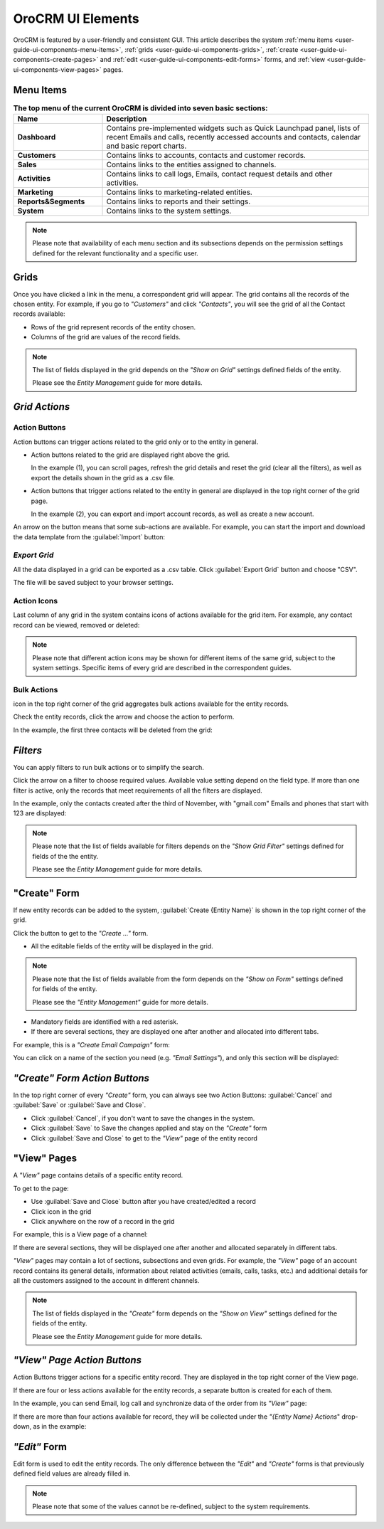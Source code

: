 
OroCRM UI Elements
==================

OroCRM is featured by a user-friendly and consistent GUI. This article describes the system 
:ref:`menu items <user-guide-ui-components-menu-items>`, :ref:`grids <user-guide-ui-components-grids>`,
:ref:`create <user-guide-ui-components-create-pages>` and :ref:`edit <user-guide-ui-components-edit-forms>` forms, 
and :ref:`view <user-guide-ui-components-view-pages>` pages.


.. _user-guide-ui-components-menu-items:

Menu Items
----------

.. csv-table:: **The top menu of the current OroCRM is divided into seven basic sections:**
  :header: "**Name**","**Description**"
  :widths: 10, 30

  "**Dashboard**","Contains pre-implemented widgets such as Quick Launchpad panel, lists of recent 
  Emails and calls, recently accessed accounts and contacts, calendar and basic report charts."
  "**Customers**","Contains links to accounts, contacts and customer records."
  "**Sales**","Contains links to the entities assigned to channels."  
  "**Activities**","Contains links to call logs, Emails, contact request details and other activities."
  "**Marketing**","Contains links to marketing-related entities."
  "**Reports&Segments**","Contains links to reports and their settings."
  "**System**","Contains links to the system settings."

.. note::
  
    Please note that availability of each menu section and its subsections depends on the permission settings defined 
    for the relevant functionality and a specific user.

    
.. _user-guide-ui-components-grids:
    
Grids
-----

Once you have clicked a link in the menu, a correspondent grid will appear. The grid contains all the records of the 
chosen entity. 
For example, if you go to *"Customers"* and click *"Contacts"*, you will see the grid of all the Contact records 
available:

.. image:: ./img/ui_components/grid.png

- Rows of the grid represent records of the entity chosen.

- Columns of the grid are values of the record fields.

.. note::

    The list of fields displayed in the grid depends on the *"Show on Grid"* settings defined fields of the entity. 
    
    Please see the *Entity Management* guide for more details. 
    
    
*Grid Actions*
--------------


.. _user-guide-ui-components-grid-action-buttons:

Action Buttons
^^^^^^^^^^^^^^

Action buttons can trigger actions related to the grid only or to the entity in general.

.. image:: ./img/ui_components/grid_action_buttons.png

- Action buttons related to the grid are displayed right above the grid. 

  In the example (1), you can scroll pages, refresh the grid details and reset the grid (clear all the filters), 
  as well as export the details shown in the grid as a .csv file.
  
- Action buttons that trigger actions related to the entity in general are displayed in the top right corner of the grid 
  page.

  In the example (2), you can export and import account records, as well as create a new account.

An arrow on the button means that some sub-actions are available. For example, you can start the import and download the
data template from the :guilabel:`Import` button:

.. image:: ./img/ui_components/grid_action_subbuttons.png


*Export Grid*
^^^^^^^^^^^^^

All the data displayed in a grid can be exported as a .csv table. Click :guilabel:`Export Grid` button and choose "CSV".

.. image:: ./img/ui_components/export_grid.png

The file will be saved subject to your browser settings.


.. _user-guide-ui-components-grid-action-icons:

Action Icons
^^^^^^^^^^^^

Last column of any grid in the system contains icons of actions available for the grid item. For example, any contact 
record can be viewed, removed or deleted:

.. image:: ./img/ui_components/action_icons.png

.. note::

    Please note that different action icons may be shown for different items of the same grid, subject to the system 
    settings. Specific items of every grid are described in the correspondent guides.


.. _user-guide-ui-components-grid-bulk-action:

Bulk Actions
^^^^^^^^^^^^

|IcBulk| icon in the top right corner of the grid aggregates bulk actions available for the entity records. 

Check the entity records, click the arrow and choose the action to perform.

In the example, the first three contacts will be deleted from the grid:

.. image:: ./img/ui_components/grid_bulk_actions.png


.. _user-guide-ui-components-filters:

*Filters*    
---------

You can apply filters to run bulk actions or to simplify the search. 

Click the arrow on a filter to choose required values. Available value setting depend on the field type. If more than 
one filter is active, only the records that meet requirements of all the filters are displayed.
  
In the example, only the contacts created after the third of November, with "gmail.com" Emails and phones that 
start with 123 are displayed:

.. image:: ./img/ui_components/filters.png

.. note::

    Please note that the list of fields available for filters depends on the  *"Show Grid Filter"* settings defined for 
    fields of the the entity. 
    
    Please see the *Entity Management* guide for more details.

.. _user-guide-ui-components-create-pages:
    
"Create" Form
--------------

If new entity records can be added to the system, :guilabel:`Create {Entity Name}` is shown in the top right 
corner of the grid.

Click the button to get to the *"Create ..."* form.

- All the editable fields of the entity will be displayed in the grid. 

.. note::

    Please note that the list of fields available from the form depends on the *"Show on Form"* settings defined for 
    fields of the entity. 
    
    Please see the *"Entity Management"* guide for more details.

- Mandatory fields are identified with a red asterisk.

- If there are several sections, they are displayed one after another and allocated into different tabs.

For example, this is a *"Create Email Campaign"* form:

.. image:: ./img/ui_components/create_page.png

You can click on a name of the section you need (e.g. *"Email Settings"*), and only this section will be 
displayed:

.. image:: ./img/ui_components/create_page_tab.png


*"Create" Form Action Buttons*
------------------------------

In the top right corner of every *"Create"* form, you can always see two Action Buttons:  :guilabel:`Cancel` and  
:guilabel:`Save` or  :guilabel:`Save and Close`.

.. image:: ./img/ui_components/create_action_buttons.png

- Click :guilabel:`Cancel`, if you don't want to save the changes in the system. 

- Click :guilabel:`Save` to Save the changes applied and stay on the *"Create"* form

- Click :guilabel:`Save and Close` to get to the *"View"* page of the entity record


.. _user-guide-ui-components-view-pages:

"View" Pages
------------

A *"View"* page contains details of a specific entity record.

To get to the page:

- Use :guilabel:`Save and Close` button after you have created/edited a record

- Click |IcView| icon in the grid

- Click anywhere on the row of a record in the grid 

For example, this is a View page of a channel:

.. image:: ./img/ui_components/view_page.png

If there are several sections, they will be displayed one after another and allocated separately in different tabs.

*"View"* pages may contain a lot of sections, subsections and even grids. 
For example, the *"View"* page of an account record contains its general details, information about related activities 
(emails, calls, tasks, etc.) and additional details for all the customers assigned to the account in different channels.

.. image:: ./img/ui_components/view_page_tabs.png


.. note::

    The list of fields displayed in the *"Create"* form depends on the *"Show on View"* settings defined for the fields
    of the entity.    
    
    Please see the *Entity Management* guide for more details. 


*"View" Page Action Buttons*
----------------------------

Action Buttons  trigger actions for a specific entity record. They are displayed in the top right corner of the 
View page.

If there are four or less actions available for the entity records, a separate button is created for each of them.

In the example, you can send Email, log call and synchronize data of the order from its *"View"* page:

.. image:: ./img/ui_components/view_action_buttons_1.png

If there are more than four actions available for record, they will be collected under the 
*"{Entity Name} Actions*" drop-down, as in the example:


.. image:: ./img/ui_components/view_action_buttons_2.png


.. _user-guide-ui-components-edit-forms:
    
*"Edit"* Form
-------------

Edit form is used to edit the entity records. The only difference between the *"Edit"* and 
*"Create"* forms is that previously defined field values are already filled in. 

.. note::

    Please note that some of the values cannot be re-defined, subject to the system requirements. 



.. |IcDelete| image:: ./img/buttons/IcDelete.png
   :align: middle

.. |IcEdit| image:: ./img/buttons/IcEdit.png
   :align: middle

.. |IcView| image:: ./img/buttons/IcView.png
   :align: middle
   
.. |IcBulk| image:: ./img/buttons/IcBulk.png
   :align: middle
